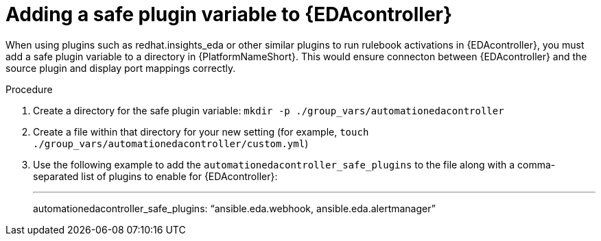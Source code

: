 
[id="proc-add-insights-plugin-eda-variable_{context}"]

= Adding a safe plugin variable to {EDAcontroller}

When using plugins such as redhat.insights_eda or other similar plugins to run rulebook activations in {EDAcontroller}, you must add a safe plugin variable to a directory in {PlatformNameShort}. This would ensure connecton between {EDAcontroller} and the source plugin and display port mappings correctly. 

.Procedure
//[J. Self] Need to let the customer know where they are in this process (not in platform UI)
. Create a directory for the safe plugin variable: `mkdir -p ./group_vars/automationedacontroller`
. Create a file within that directory for your new setting (for example, `touch ./group_vars/automationedacontroller/custom.yml`)
. Use the following example to add the `automationedacontroller_safe_plugins` to the file along with a comma-separated list of plugins to enable for {EDAcontroller}: 
+
---
automationedacontroller_safe_plugins: “ansible.eda.webhook, ansible.eda.alertmanager”
